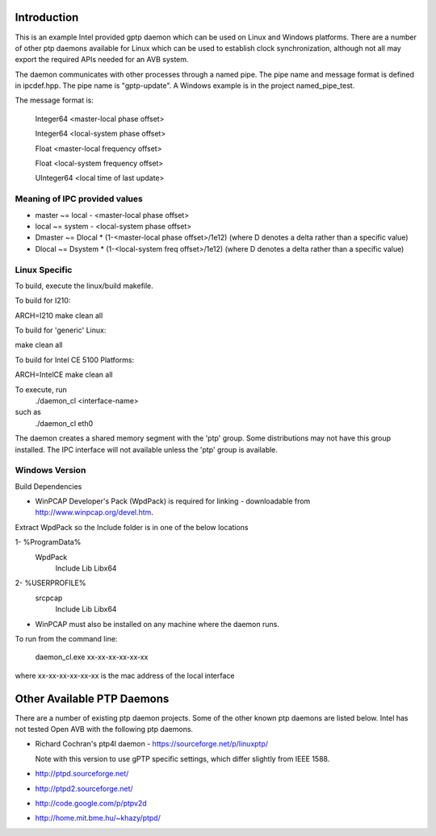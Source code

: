 Introduction
------------
This is an example Intel provided gptp daemon which can be used on Linux
and Windows platforms. There are a number of other ptp daemons available
for Linux which can be used to establish clock synchronization, although
not all may export the required APIs needed for an AVB system.

The daemon communicates with other processes through a named pipe.
The pipe name and message format is defined in ipcdef.hpp.  The pipe name 
is "gptp-update". A Windows example is in the project named_pipe_test.

The message format is:

	Integer64	<master-local phase offset>

	Integer64	<local-system phase offset>

	Float	<master-local frequency offset>

	Float	<local-system frequency offset>

	UInteger64	<local time of last update>

Meaning of IPC provided values
++++++++++++++++++++++++++++++
- master  ~= local  - <master-local phase offset>
- local   ~= system - <local-system phase offset>
- Dmaster ~= Dlocal * (1-<master-local phase offset>/1e12) (where D denotes a delta rather than a specific value)
- Dlocal ~= Dsystem * (1-<local-system freq offset>/1e12) (where D denotes a delta rather than a specific value)

Linux Specific
++++++++++++++

To build, execute the linux/build makefile.

To build for I210:

ARCH=I210 make clean all

To build for 'generic' Linux:

make clean all

To build for Intel CE 5100 Platforms:

ARCH=IntelCE make clean all

To execute, run 
	./daemon_cl <interface-name>
such as
	./daemon_cl eth0

The daemon creates a shared memory segment with the 'ptp' group. Some distributions may not have this group installed.  The IPC interface will not available unless the 'ptp' group is available.


Windows Version
+++++++++++++++

Build Dependencies

* WinPCAP Developer's Pack (WpdPack) is required for linking - downloadable from http://www.winpcap.org/devel.htm.

Extract WpdPack so the Include folder is in one of the below locations

1- %ProgramData%
	\WpdPack
		\Include
		\Lib
		\Lib\x64

2- %USERPROFILE%
	\src\pcap
		\Include
		\Lib
		\Lib\x64

* WinPCAP must also be installed on any machine where the daemon runs.

To run from the command line:

	daemon_cl.exe xx-xx-xx-xx-xx-xx

where xx-xx-xx-xx-xx-xx is the mac address of the local interface

Other Available PTP Daemons
---------------------------
There are a number of existing ptp daemon projects. Some of the other known 
ptp daemons are listed below. Intel has not tested Open AVB with the following 
ptp daemons.

* Richard Cochran's ptp4l daemon - https://sourceforge.net/p/linuxptp/

  Note with this version to use gPTP specific settings, which differ 
  slightly from IEEE 1588.

* http://ptpd.sourceforge.net/

* http://ptpd2.sourceforge.net/

* http://code.google.com/p/ptpv2d

* http://home.mit.bme.hu/~khazy/ptpd/


